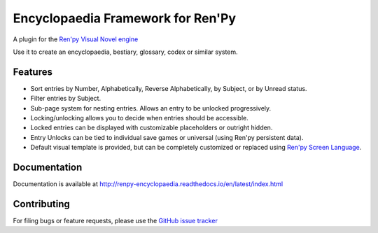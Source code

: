 Encyclopaedia Framework for Ren'Py
==================================

.. image:: https://github.com/jsfehler/renpy-encyclopaedia/workflows/CI/badge.svg
    :target: https://github.com/jsfehler/renpy-encyclopaedia/actions/workflows/test.yml
    :alt: Build status

.. image:: https://coveralls.io/repos/github/jsfehler/renpy-encyclopaedia/badge.svg?branch=master
    :target: https://coveralls.io/github/jsfehler/renpy-encyclopaedia?branch=master

A plugin for the `Ren'py Visual Novel engine <https://www.renpy.org/>`_

Use it to create an encyclopaedia, bestiary, glossary, codex or similar system.

Features
--------
- Sort entries by Number, Alphabetically, Reverse Alphabetically, by Subject, or by Unread status.
- Filter entries by Subject.
- Sub-page system for nesting entries. Allows an entry to be unlocked progressively.
- Locking/unlocking allows you to decide when entries should be accessible.
- Locked entries can be displayed with customizable placeholders or outright hidden.
- Entry Unlocks can be tied to individual save games or universal (using Ren'py persistent data).
- Default visual template is provided, but can be completely customized or replaced using `Ren'py Screen Language <https://www.renpy.org/doc/html/screens.html>`_.


Documentation
-------------
Documentation is available at http://renpy-encyclopaedia.readthedocs.io/en/latest/index.html


Contributing
------------
For filing bugs or feature requests, please use the
`GitHub issue tracker <https://github.com/jsfehler/renpy-encyclopaedia/issues>`_
